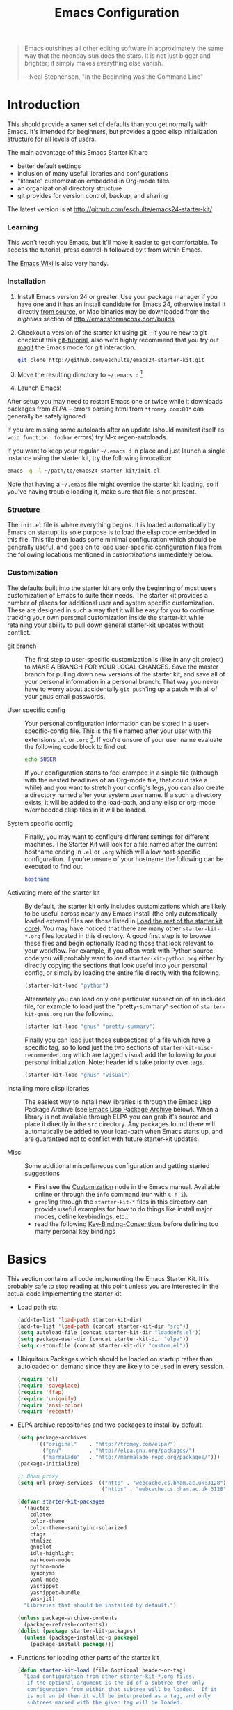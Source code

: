 #+title: Emacs Configuration
#+options: toc:nil num:nil ^:nil
#+startup: hidestars indent odd

#+begin_quote
Emacs outshines all other editing software in approximately the same
way that the noonday sun does the stars. It is not just bigger and
brighter; it simply makes everything else vanish.

-- Neal Stephenson, "In the Beginning was the Command Line"
#+end_quote

* Introduction
:PROPERTIES:
:CUSTOM_ID: introduction
:END:

This should provide a saner set of defaults than you get normally with
Emacs. It's intended for beginners, but provides a good elisp
initialization structure for all levels of users.

The main advantage of this Emacs Starter Kit are
- better default settings
- inclusion of many useful libraries and configurations
- "literate" customization embedded in Org-mode files
- an organizational directory structure
- git provides for version control, backup, and sharing

The latest version is at http://github.com/eschulte/emacs24-starter-kit/

*** Learning
:PROPERTIES:
:CUSTOM_ID: learning
:END:
This won't teach you Emacs, but it'll make it easier to get
comfortable. To access the tutorial, press control-h followed by t
from within Emacs.

The [[http://emacswiki.org][Emacs Wiki]] is also very handy.

*** Installation
:PROPERTIES:
:CUSTOM_ID: installation
:END:

1. Install Emacs version 24 or greater.  Use your package manager if
   you have one and it has an install candidate for Emacs 24,
   otherwise install it directly [[http://savannah.gnu.org/projects/emacs/][from source]], or Mac binaries may be
   downloaded from the /nightlies/ section of
   http://emacsformacosx.com/builds

2. Checkout a version of the starter kit using git -- if you're new to
   git checkout this [[http://www.kernel.org/pub/software/scm/git/docs/gittutorial.html][git-tutorial]], also we'd highly recommend that you
   try out [[http://zagadka.vm.bytemark.co.uk/magit/magit.html][magit]] the Emacs mode for git interaction.

   #+begin_src sh
     git clone http://github.com/eschulte/emacs24-starter-kit.git
   #+end_src

3. Move the resulting directory to =~/.emacs.d= [1]

4. Launch Emacs!

After setup you may need to restart Emacs one or twice while it
downloads packages from [[* Emacs Lisp Package Archive][ELPA]] -- errors parsing html from
=*tromey.com:80*= can generally be safely ignored.

If you are missing some autoloads after an update (should manifest
itself as =void function: foobar= errors) try M-x regen-autoloads.

If you want to keep your regular =~/.emacs.d= in place and just launch
a single instance using the starter kit, try the following invocation:

#+begin_src sh
  emacs -q -l ~/path/to/emacs24-starter-kit/init.el
#+end_src

Note that having a =~/.emacs= file might override the starter kit
loading, so if you've having trouble loading it, make sure that file
is not present.

*** Structure
:PROPERTIES:
:CUSTOM_ID: structure
:END:

The =init.el= file is where everything begins. It is loaded
automatically by Emacs on startup, its sole purpose is to load the
elisp code embedded in this file.  This file then loads some minimal
configuration which should be generally useful, and goes on to load
user-specific configuration files from the following locations
mentioned in [[customizations]] immediately below.

*** Customization
:PROPERTIES:
:CUSTOM_ID: customization
:tangle:   no
:END:

The defaults built into the starter kit are only the beginning of
most users customization of Emacs to suite their needs.  The starter
kit provides a number of places for additional user and system
specific customization.  These are designed in such a way that it will
be easy for you to continue tracking your own personal customization
inside the starter-kit while retaining your ability to pull down
general starter-kit updates without conflict.

- git branch :: The first step to user-specific customization is (like
                in any git project) to MAKE A BRANCH FOR YOUR LOCAL CHANGES.
                Save the master branch for pulling down new versions of the
                starter kit, and save all of your personal information in a
                personal branch.  That way you never have to worry about
                accidentally =git push='ing up a patch with all of your gnus
                email passwords.

- User specific config :: Your personal configuration information can
     be stored in a user-specific-config file.  This is the file named
     after your user with the extensions =.el= or =.org= [2].  If
     you're unsure of your user name evaluate the following code block
     to find out.
     #+begin_src sh
       echo $USER
     #+end_src

     If your configuration starts to feel cramped in a single file
     (although with the nested headlines of an Org-mode file, that
     could take a while) and you want to stretch your config's legs,
     you can also create a directory named after your system user
     name.  If a such a directory exists, it will be added to the
     load-path, and any elisp or org-mode w/embedded elisp files in it
     will be loaded.

- System specific config :: Finally, you may want to configure
     different settings for different machines.  The Starter Kit will
     look for a file named after the current hostname ending in =.el=
     or =.org= which will allow host-specific configuration.  If
     you're unsure of your hostname the following can be executed to
     find out.
     #+begin_src sh
       hostname
     #+end_src

- Activating more of the starter kit :: By default, the starter kit
     only includes customizations which are likely to be useful across
     nearly any Emacs install (the only automatically loaded external
     files are those listed in [[#load-the-starter-kit-core][Load the rest of the starter kit core]]).
     You may have noticed that there are many other
     =starter-kit-*.org= files located in this directory.  A good
     first step is to browse these files and begin optionally loading
     those that look relevant to your workflow.  For example, if you
     often work with Python source code you will probably want to load
     =starter-kit-python.org= either by directly copying the sections
     that look useful into your personal config, or simply by loading
     the entire file directly with the following.
     #+begin_src emacs-lisp
       (starter-kit-load "python")
     #+end_src

     Alternately you can load only one particular subsection of an
     included file, for example to load just the "pretty-summary"
     section of =starter-kit-gnus.org= run the following.
     #+begin_src emacs-lisp
       (starter-kit-load "gnus" "pretty-summary")
     #+end_src

     Finally you can load just those subsections of a file which have
     a specific tag, so to load just the two sections of
     =starter-kit-misc-recommended.org= which are tagged =visual= add
     the following to your personal initialization.  Note: header id's
     take priority over tags.
     #+begin_src emacs-lisp
       (starter-kit-load "gnus" "visual")
     #+end_src

- Installing more elisp libraries :: The easiest way to install new
     libraries is through the Emacs Lisp Package Archive (see [[#emacs-lisp-package-archive][Emacs
     Lisp Package Archive]] below).  When a library is not available
     through ELPA you can grab it's source and place it directly in
     the =src= directory.  Any packages found there will automatically
     be added to your load-path when Emacs starts up, and are
     guaranteed not to conflict with future starter-kit updates.

- Misc :: Some additional miscellaneous configuration and getting
          started suggestions
   - First see the [[http://www.gnu.org/software/emacs/manual/html_node/emacs/Customization.html#Customization][Customization]] node in the Emacs manual.  Available
     online or through the =info= command (run with =C-h i=).
   - =grep='ing through the =starter-kit-*= files in this directory
     can provide useful examples for how to do things like install
     major modes, define keybindings, etc..
   - read the following [[http://www.gnu.org/software/emacs/elisp/html_node/Key-Binding-Conventions.html][Key-Binding-Conventions]] before defining too
     many personal key bindings

* Basics
:PROPERTIES:
:CUSTOM_ID: implementation
:END:

This section contains all code implementing the Emacs Starter Kit.  It
is probably safe to stop reading at this point unless you are
interested in the actual code implementing the starter kit.

- Load path etc.

  #+srcname: starter-kit-load-paths
  #+begin_src emacs-lisp
    (add-to-list 'load-path starter-kit-dir)
    (add-to-list 'load-path (concat starter-kit-dir "src"))
    (setq autoload-file (concat starter-kit-dir "loaddefs.el"))
    (setq package-user-dir (concat starter-kit-dir "elpa"))
    (setq custom-file (concat starter-kit-dir "custom.el"))
  #+end_src

- Ubiquitous Packages which should be loaded on startup rather than
  autoloaded on demand since they are likely to be used in every
  session.

  #+srcname: starter-kit-load-on-startup
  #+begin_src emacs-lisp
    (require 'cl)
    (require 'saveplace)
    (require 'ffap)
    (require 'uniquify)
    (require 'ansi-color)
    (require 'recentf)
  #+end_src

- ELPA archive repositories and two packages to install by default.

  #+begin_src emacs-lisp
    (setq package-archives
          '(("original"    . "http://tromey.com/elpa/")
            ("gnu"         . "http://elpa.gnu.org/packages/")
            ("marmalade"   . "http://marmalade-repo.org/packages/")))
    (package-initialize)

    ;; Bham proxy
    (setq url-proxy-services '(("http" . "webcache.cs.bham.ac.uk:3128")
                               ("https" . "webcache.cs.bham.ac.uk:3128")))

    (defvar starter-kit-packages
      '(auctex
        cdlatex
        color-theme
        color-theme-sanityinc-solarized
        ctags
        htmlize
        gnuplot
        idle-highlight
        markdown-mode
        python-mode
        synonyms
        yaml-mode
        yasnippet
        yasnippet-bundle
        yas-jit)
      "Libraries that should be installed by default.")

    (unless package-archive-contents
      (package-refresh-contents))
    (dolist (package starter-kit-packages)
      (unless (package-installed-p package)
        (package-install package)))
  #+end_src

- Functions for loading other parts of the starter kit

  #+srcname: starter-kit-load
  #+begin_src emacs-lisp
    (defun starter-kit-load (file &optional header-or-tag)
      "Load configuration from other starter-kit-*.org files.
       If the optional argument is the id of a subtree then only
       configuration from within that subtree will be loaded.  If it
       is not an id then it will be interpreted as a tag, and only
       subtrees marked with the given tag will be loaded.

       For example, to load all of starter-kit-lisp.org simply
       add (starter-kit-load \"lisp\") to your configuration.

       To load only the 'window-system' config from
       starter-kit-misc-recommended.org add
       (starter-kit-load \"misc-recommended\" \"window-system\") to
       your configuration."
      (let ((file (expand-file-name (if (string-match "starter-kit-.+\.org" file)
                                        file
                                      (format "starter-kit-%s.org" file))
                                    starter-kit-dir)))
        (org-babel-load-file
         (if header-or-tag
             (let* ((base (file-name-nondirectory file))
                    (dir  (file-name-directory file))
                    (partial-file (expand-file-name
                                   (concat "." (file-name-sans-extension base)
                                           ".part." header-or-tag ".org")
                                   dir)))
               (unless (file-exists-p partial-file)
                 (with-temp-file partial-file
                   (insert
                    (with-temp-buffer
                      (insert-file-contents file)
                      (save-excursion
                        (condition-case nil ;; collect as a header
                            (progn
                              (org-link-search (concat"#"header-or-tag))
                              (org-narrow-to-subtree)
                              (buffer-string))
                          (error ;; collect all entries with as tags
                           (let (body)
                             (org-map-entries
                              (lambda ()
                                (save-restriction
                                  (org-narrow-to-subtree)
                                  (setq body (concat body "\n" (buffer-string)))))
                              header-or-tag)
                             body))))))))
               partial-file)
           file))))
  #+end_src

- Work around a bug on OS X where system-name is FQDN.
  #+srcname: starter-kit-osX-workaround
  #+begin_src emacs-lisp
    (if (eq system-type 'darwin)
        (setq system-name (car (split-string system-name "\\."))))
  #+end_src

* The starter-kit-coding-hook:

A single hook holding those functions which should be run in *every*
code buffer.

We have a number of turn-on-* functions since it's advised that lambda
functions not go in hooks. Repeatedly evaling an add-to-list with a
hook value will repeatedly add it since there's no way to ensure that
a lambda doesn't already exist in the list.

#+srcname: starter-kit-hook-functions
#+begin_src emacs-lisp
(defun starter-kit-local-column-number-mode ()
  (make-local-variable 'column-number-mode)
  (column-number-mode t))

(defun starter-kit-local-comment-auto-fill ()
  (set (make-local-variable 'comment-auto-fill-only-comments) t)
  (auto-fill-mode t))

(defun starter-kit-turn-on-save-place-mode ()
  (setq save-place t))

(defun starter-kit-turn-on-whitespace ()
  (whitespace-mode t))
#+end_src

#+srcname: starter-kit-add-local-column-number-mode
#+begin_src emacs-lisp
(add-hook 'starter-kit-coding-hook 'starter-kit-local-column-number-mode)
#+end_src

#+srcname: start-kit-add-local-comment-auto-fill
#+begin_src emacs-lisp
(add-hook 'starter-kit-coding-hook 'starter-kit-local-comment-auto-fill)
#+end_src

#+srcname: starter-kit-add-pretty-lambdas
#+begin_src emacs-lisp
  (when (window-system)
    (add-hook 'starter-kit-coding-hook 'starter-kit-pretty-lambdas))
#+end_src

#+srcname: starter-kit-run-starter-kit-coding-hook
#+begin_src emacs-lisp
(defun run-starter-kit-coding-hook ()
  "Enable things that are convenient across all coding buffers."
  (run-hooks 'starter-kit-coding-hook))
#+end_src

* Key Bindings

Key Bindings.

** You know, like Readline.

#+begin_src emacs-lisp
  (global-set-key (kbd "C-M-h") 'backward-kill-word)
#+end_src

** Align your code in a pretty way.

#+begin_src emacs-lisp
  (global-set-key (kbd "C-x \\") 'align-regexp)
#+end_src

** Completion that uses many different methods to find options.

#+begin_src emacs-lisp
  (global-set-key (kbd "M-/") 'hippie-expand)
#+end_src

** Turn on the menu bar for exploring new modes

#+begin_src emacs-lisp
  (global-set-key [f1] 'menu-bar-mode)
#+end_src

** Font size

#+begin_src emacs-lisp
  (define-key global-map (kbd "C-+") 'text-scale-increase)
  (define-key global-map (kbd "C--") 'text-scale-decrease)
#+end_src

** Use regex searches by default.

#+begin_src emacs-lisp
(global-set-key (kbd "C-s") 'isearch-forward-regexp)
(global-set-key (kbd "\C-r") 'isearch-backward-regexp)
(global-set-key (kbd "C-M-s") 'isearch-forward)
(global-set-key (kbd "C-M-r") 'isearch-backward)
#+end_src

** File finding

#+begin_src emacs-lisp
  (global-set-key (kbd "C-x M-f") 'ido-find-file-other-window)
  (global-set-key (kbd "C-x C-p") 'find-file-at-point)
  (global-set-key (kbd "C-c y")   'bury-buffer)
  (global-set-key (kbd "C-c r")   'revert-buffer)
  (global-set-key (kbd "M-`")     'file-cache-minibuffer-complete)
  (global-set-key (kbd "C-x C-b") 'ibuffer)
#+end_src

** Window switching. (C-x o goes to the next window)

#+begin_src emacs-lisp
(windmove-default-keybindings) ;; Shift+direction
(global-set-key (kbd "C-x O") (lambda () (interactive) (other-window -1))) ;; back one
(global-set-key (kbd "C-x C-o") (lambda () (interactive) (other-window 2))) ;; forward two
#+end_src

** Indentation help

#+begin_src emacs-lisp
  (global-set-key (kbd "C-x ^") 'join-line)
#+end_src

** If you want to be able to M-x without meta

#+begin_src emacs-lisp
  (global-set-key (kbd "C-x C-m") 'execute-extended-command)
#+end_src

** Help should search more than just commands

#+begin_src emacs-lisp
  (global-set-key (kbd "C-h a") 'apropos)
#+end_src

** Activate occur easily inside isearch

#+begin_src emacs-lisp
  (define-key isearch-mode-map (kbd "C-o")
    (lambda () (interactive)
      (let ((case-fold-search isearch-case-fold-search))
        (occur (if isearch-regexp
                   isearch-string
                 (regexp-quote isearch-string))))))
#+end_src

** Org-mode

Two global binding for Org-mode (see [[file:starter-kit-org.org][starter-kit-org]])

The [[http://orgmode.org/manual/Agenda-Views.html#Agenda-Views][Org-mode agenda]] is good to have close at hand
#+begin_src emacs-lisp
  (define-key global-map "\C-ca" 'org-agenda)
#+end_src

Org-mode supports [[http://orgmode.org/manual/Hyperlinks.html#Hyperlinks][links]], this command allows you to store links
globally for later insertion into an Org-mode buffer.  See
[[http://orgmode.org/manual/Handling-links.html#Handling-links][Handling-links]] in the Org-mode manual.
#+begin_src emacs-lisp
  (define-key global-map "\C-cl" 'org-store-link)
#+end_src

** Rgrep

Rgrep is infinitely useful in multi-file projects.

(see [[elisp:(describe-function 'rgrep)]])

#+begin_src emacs-lisp
  (define-key global-map "\C-x\C-r" 'rgrep)
#+end_src
* Miscellaneous

Things that don't fit anywhere else.

** Color Themes
Emacs24 has build in support for saving and loading themes.

A Theme builder is available at http://elpa.gnu.org/themes/ along with
a list of pre-built themes at http://elpa.gnu.org/themes/view.html and
themes are available through ELPA.

Downloaded themes may be saved to the =themes/= directory in the base
of the starter kit which ignored by git.  Once downloaded and
evaluated a theme is activated using the =load-theme= function.

#+begin_src emacs-lisp
  (color-theme-sanityinc-solarized-dark)
#+end_src

** Window systems

#+srcname: starter-kit-window-view-stuff
#+begin_src emacs-lisp
(when window-system
  (setq frame-title-format '(buffer-file-name "%f" ("%b")))
  (blink-cursor-mode -1))

(mouse-wheel-mode t)
(set-terminal-coding-system 'utf-8)
(set-keyboard-coding-system 'utf-8)
(prefer-coding-system 'utf-8)

(setq visible-bell t
      echo-keystrokes 0.1
      font-lock-maximum-decoration t
      inhibit-startup-message t
      transient-mark-mode t
      color-theme-is-global t
      delete-by-moving-to-trash t
      shift-select-mode nil
      truncate-partial-width-windows nil
      uniquify-buffer-name-style 'forward
      whitespace-style '(trailing lines space-before-tab
                                  indentation space-after-tab)
      whitespace-line-column 100
      ediff-window-setup-function 'ediff-setup-windows-plain
      oddmuse-directory (concat starter-kit-dir "oddmuse")
      xterm-mouse-mode t
      save-place-file (concat starter-kit-dir "places"))
#+end_src

** Transparently open compressed files
#+begin_src emacs-lisp
(auto-compression-mode t)
#+end_src

** Save a list of recent files visited.
#+begin_emacs-lisp
(recentf-mode 1)
#+end_emacs-lisp

** Highlight matching parentheses when the point is on them.
#+srcname: starter-kit-match-parens
#+begin_src emacs-lisp
(show-paren-mode 1)
#+end_src

** ido mode
ido-mode is like magic pixie dust!
#+srcname: starter-kit-loves-ido-mode
#+begin_src emacs-lisp
(when (> emacs-major-version 21)
  (ido-mode t)
  (setq ido-enable-prefix nil
        ido-enable-flex-matching t
        ido-create-new-buffer 'always
        ido-use-filename-at-point t
        ido-max-prospects 10))
#+end_src

** Other, spell checking, tabs, imenu and a coding hook
#+begin_src emacs-lisp
  (set-default 'indent-tabs-mode nil)
  (set-default 'indicate-empty-lines t)
  (set-default 'imenu-auto-rescan t)

  (add-hook 'text-mode-hook 'turn-on-auto-fill)
  (add-hook 'text-mode-hook 'turn-on-flyspell)

  (defvar starter-kit-coding-hook nil
    "Hook that gets run on activation of any programming mode.")

  (defalias 'yes-or-no-p 'y-or-n-p)
  ;; Seed the random-number generator
  (random t)
#+end_src

*** functions for prettier source code
#+begin_src emacs-lisp
(defun starter-kit-pretty-lambdas ()
  (font-lock-add-keywords
   nil `(("(\\(lambda\\>\\)"
          (0 (progn (compose-region (match-beginning 1) (match-end 1)
                                    ,(make-char 'greek-iso8859-7 107))
                    nil))))))
#+end_src

*** possible issues/resolutions with flyspell
Most of the solution came from [[http://www.emacswiki.org/emacs/FlySpell][EmacsWiki-FlySpell]].  Here is one
possible fix.

**** Emacs set path to aspell
it's possible aspell isn't in your path
#+begin_src emacs-lisp :tangle no
   (setq exec-path (append exec-path '("/opt/local/bin")))
#+end_src

**** Emacs specify spelling program
- This didn't work at first, possibly because cocoAspell was
  building its dictionary.  Now it seems to work fine.
#+begin_src emacs-lisp :tangle no
  (setq ispell-program-name "aspell"
        ispell-dictionary "english"
        ispell-dictionary-alist
        (let ((default '("[A-Za-z]" "[^A-Za-z]" "[']" nil
                         ("-B" "-d" "english" "--dict-dir"
                          "/Library/Application Support/cocoAspell/aspell6-en-6.0-0")
                         nil iso-8859-1)))
          `((nil ,@default)
            ("english" ,@default))))
#+end_src

** Hippie expand: at times perhaps too hip
#+begin_src emacs-lisp
(delete 'try-expand-line hippie-expand-try-functions-list)
(delete 'try-expand-list hippie-expand-try-functions-list)
#+end_src

** Don't clutter up directories with files~
Rather than saving backup files scattered all over the file system,
let them live in the =backups/= directory inside of the starter kit.
#+begin_src emacs-lisp
(setq backup-directory-alist `(("." . ,(expand-file-name
                                        (concat starter-kit-dir "backups")))))
#+end_src

** Default to unified diffs
#+begin_src emacs-lisp
(setq diff-switches "-u")
#+end_src

** Cosmetics

#+begin_src emacs-lisp
(eval-after-load 'diff-mode
  '(progn
     (set-face-foreground 'diff-added "green4")
     (set-face-foreground 'diff-removed "red3")))

(eval-after-load 'magit
  '(progn
     (set-face-foreground 'magit-diff-add "green3")
     (set-face-foreground 'magit-diff-del "red3")))
#+end_src
** Window systems -- remove visual cruft                             :visual:
:PROPERTIES:
:CUSTOM_ID: window-system
:END:

#+srcname: starter-kit-window-view-stuff-recommended
#+begin_src emacs-lisp
  (setq cua-mode -1)
  (when window-system
    (tooltip-mode -1)
    (tool-bar-mode -1))
#+end_src

** No Menu Bar                                                       :visual:

You really don't need this; trust me.
#+srcname: starter-kit-no-menu
#+begin_src emacs-lisp
(menu-bar-mode -1)
#+end_src

** Nxhtml -- utilities for we development
[[http://ourcomments.org/Emacs/nXhtml/doc/nxhtml.html][
Nxhtml]] is a large package of utilities for web development and for
embedding multiple major modes in a single buffer.

Nxhtml is not installed in this version of the starter-kit by default,
for information on installing nxhtml see [[http://www.emacswiki.org/emacs/NxhtmlMode][EmacsWiki-Nxhtml]].

*** Set browser

Set this to whatever browser you use e.g...
: ;; (setq browse-url-browser-function 'browse-url-firefox)
: ;; (setq browse-url-browser-function 'browse-default-macosx-browser)
: ;; (setq browse-url-browser-function 'browse-default-windows-browser)
: ;; (setq browse-url-browser-function 'browse-default-kde)
: ;; (setq browse-url-browser-function 'browse-default-epiphany)
: ;; (setq browse-url-browser-function 'browse-default-w3m)
: ;; (setq browse-url-browser-function 'browse-url-generic
: ;;       browse-url-generic-program "~/src/conkeror/conkeror")

** Associate modes with file extensions

#+begin_src emacs-lisp
  (add-to-list 'auto-mode-alist '("COMMIT_EDITMSG$" . diff-mode))
  (add-to-list 'auto-mode-alist '("\\.css$" . css-mode))
  (require 'yaml-mode)
  (add-to-list 'auto-mode-alist '("\\.ya?ml$" . yaml-mode))
  (add-to-list 'auto-mode-alist '("\\.rb$" . ruby-mode))
  (add-to-list 'auto-mode-alist '("Rakefile$" . ruby-mode))
  (add-to-list 'auto-mode-alist '("\\.js\\(on\\)?$" . js2-mode))
  (add-to-list 'auto-mode-alist '("\\.xml$" . nxml-mode))
#+end_src

** IBuffer stuff

Organize the buffers into groups.
#+begin_src emacs-lisp
  (setq ibuffer-saved-filter-groups
        (quote (("default"
                 ("erc"   (mode . erc-mode))
                 ("org"   (mode . org-mode))
                 ("latex" (or
                           (mode . latex-mode)
                           (mode . bibtex-mode)))
                 ("emacs" (or
                           (name . "^\\*scratch\\*$")
                           (name . "^\\*Messages\\*$")))
                 ("dired" (mode . dired-mode))
                  ("gnus" (or
                           (mode . message-mode)
                           (mode . bbdb-mode)
                           (mode . mail-mode)
                           (mode . gnus-group-mode)
                           (mode . gnus-summary-mode)
                           (mode . gnus-article-mode)
                           (name . "^\\.bbdb$")
                           (name . "^\\.newsrc-dribble")))
                 ))))

  (add-hook 'ibuffer-mode-hook
            (lambda ()
              (ibuffer-switch-to-saved-filter-groups "default")))
#+end_src

Use a human readable size column
#+begin_src emacs-lisp
  ;; Use human readable Size column instead of original one
  ;; (define-ibuffer-column size-h
  ;;   (:name "Size" :inline t)
  ;;   (cond
  ;;    ((> (buffer-size) 1000) (format "%7.3fk" (/ (buffer-size) 1000.0)))
  ;;    ((> (buffer-size) 1000000) (format "%7.3fM" (/ (buffer-size) 1000000.0)))
  ;;    (t (format "%8d" (buffer-size)))))

  ;; ;; Modify the default ibuffer-formats
  ;;   (setq ibuffer-formats
  ;;         '((mark modified read-only " "
  ;;                 (name 18 18 :left :elide)
  ;;                 " "
  ;;                 (size-h 9 -1 :right)
  ;;                 " "
  ;;                 (mode 16 16 :left :elide)
  ;;                 " "
  ;;                 filename-and-process)))
#+end_src
* Registers

Registers allow you to jump to a file or other location quickly. Use
=C-x r j= followed by the letter of the register (i for =init.el=, s
for this file) to jump to it.

You should add registers here for the files you edit most often.

#+srcname: starter-kit-registers
#+begin_src emacs-lisp :results silent
  (dolist
      (r `((?i (file . ,(concat starter-kit-dir "init.el")))
           (?e (file . ,(concat starter-kit-dir "emacs.org")))
           (?u (file . "~/Documents/postgrad/universities.org"))
           (?q (file . "~/Documents/org/quotes.org"))
           (?b (file . "~/Documents/org/buy.org"))
           (?t (file . "~/org/todo.org"))))
    (set-register (car r) (cadr r)))

  ;; (?I (file . ,(let* ((user (getenv "USER"))
  ;;      (org (expand-file-name (concat user ".org") starter-kit-dir))
  ;;      (el  (expand-file-name (concat user ".el") starter-kit-dir))
  ;;      (dir (expand-file-name user starter-kit-dir)))
  ;; (cond
  ;;  ((file-exists-p org) org)
  ;;  ((file-exists-p el)  el)
  ;;  (t dir)))))

#+end_src

* Org Mode

Configuration for the eminently useful [[http://orgmode.org/][Org Mode]].

Org-mode is for keeping notes, maintaining ToDo lists, doing project
planning, and authoring with a fast and effective plain-text system.
Org Mode can be used as a very simple folding outliner or as a complex
GTD system or tool for reproducible research and literate programming.

For more information on org-mode check out [[http://orgmode.org/worg/][worg]], a large Org-mode wiki
which is also *implemented using* Org-mode and [[http://git-scm.com/][git]].

** Org-Mode Hook -- Keybindings
:PROPERTIES:
:CUSTOM_ID: keybindings
:END:

#+begin_src emacs-lisp
  (add-hook 'org-mode-hook
            (lambda ()
              (local-set-key "\M-\C-n" 'outline-next-visible-heading)
              (local-set-key "\M-\C-p" 'outline-previous-visible-heading)
              (local-set-key "\M-\C-u" 'outline-up-heading)
              ;; table
              (local-set-key "\M-\C-w" 'org-table-copy-region)
              (local-set-key "\M-\C-y" 'org-table-paste-rectangle)
              (local-set-key "\M-\C-l" 'org-table-sort-lines)
              ;; display images
              (local-set-key "\M-I" 'org-toggle-iimage-in-org)))
#+end_src

** Speed keys
:PROPERTIES:
:CUSTOM_ID: speed-keys
:END:

Speed commands enable single-letter commands in Org-mode files when
the point is at the beginning of a headline, or at the beginning of a
code block.

See the `=org-speed-commands-default=' variable for a list of the keys
and commands enabled at the beginning of headlines.  All code blocks
are available at the beginning of a code block, the following key
sequence =C-c C-v h= (bound to `=org-babel-describe-bindings=') will
display a list of the code blocks commands and their related keys.

#+begin_src emacs-lisp
  (setq org-use-speed-commands t)
#+end_src

** Code blocks
:PROPERTIES:
:CUSTOM_ID: babel
:END:

This activates a number of widely used languages, you are encouraged
to activate more languages using the customize interface for the
`=org-babel-load-languages=' variable, or with an elisp form like the
one below.  The customize interface of `=org-babel-load-languages='
contains an up to date list of the currently supported languages.

#+begin_src emacs-lisp :tangle yes
  (org-babel-do-load-languages
   'org-babel-load-languages
   '((emacs-lisp . t)
     (sh . t)
     (latex . t)
     (ditaa . t)))
#+end_src

You are encouraged to add the following to your personal configuration
although it is not added by default as a security precaution.

#+begin_src emacs-lisp :tangle no
  (setq org-confirm-babel-evaluate nil)
#+end_src

** Code block fontification
:PROPERTIES:
:CUSTOM_ID: code-block-fontification
:END:

The following displays the contents of code blocks in Org-mode files
using the major-mode of the code.  It also changes the behavior of
=TAB= to as if it were used in the appropriate major mode.  This means
that reading and editing code form inside of your Org-mode files is
much more like reading and editing of code using its major mode.

#+begin_src emacs-lisp
  (setq org-src-fontify-natively t)
  (setq org-src-tab-acts-natively t)
#+end_src

** The Library of Babel
:PROPERTIES:
:CUSTOM_ID: library-of-babel
:END:

The library of babel contains makes many useful functions available
for use by code blocks in *any* emacs file.  See the actual
=library-of-babel.org= (located in the Org-mode =contrib/babel=
directory) file for information on the functions, and see
[[http://orgmode.org/worg/org-contrib/babel/intro.php#library-of-babel][worg:library-of-babel]] for more usage information.

Code blocks can be loaded into the library of babel from any Org-mode
file using the `org-babel-lob-ingest' function.

This file is used to publish the starter kit documentation to =.html=
in the =doc/= directory.

This code defines the =starter-kit-project= which is used to publish
the documentation for the Starter Kit to html.

#+begin_src emacs-lisp :results silent
  ;; (unless (boundp 'org-publish-project-alist)
  ;;   (setq org-publish-project-alist nil))

  ;; (let* ((this-dir (file-name-directory (or load-file-name buffer-file-name)))
  ;;        (org-export-htmlize-output-type 'css)
  ;;        (load-path (cons (expand-file-name "elpa" this-dir) load-path))
  ;;        (package-archives '(("original"    . "http://tromey.com/elpa/"))))
  ;;   ;; load up htmlize
  ;;   (package-initialize)
  ;;   (let ((package 'htmlize))
  ;;     (unless (or (member package package-activated-list)
  ;;                 (functionp package))
  ;;       (package-install package)))
  ;;   (require 'htmlize)
  ;;   (org-export-htmlize-generate-css)
  ;;   ;; define the org-publish-project for the starter kit
  ;;   (add-to-list
  ;;    'org-publish-project-alist
  ;;    `("starter-kit-documentation"
  ;;      :base-directory ,this-dir
  ;;      :base-extension "org"
  ;;      ;; :style "<link rel=\"stylesheet\" href=\"emacs.css\" type=\"text/css\"/>
  ;;      ;;         <style type=\"text/css\">
  ;;      ;;           pre{background:#232323; color:#E6E1DC; padding:1em 1em 0 1em;}
  ;;      ;;           code{font-size:10pt; color:#353535;}
  ;;      ;;          .outline-text-2{margin-left: 1em;}
  ;;      ;;          .outline-text-3{margin-left: 2em;}
  ;;      ;;          .outline-text-3{margin-left: 3em;}
  ;;      ;;        </style>"
  ;;      :publishing-directory ,(expand-file-name "doc" this-dir)
  ;;      :index-filename "starter-kit.org"
  ;;      :html-postamble nil))
  ;;   ;; publish the starter kit
  ;;   (org-publish-project "starter-kit-documentation" 'force)
  ;;   ;; copy starter-kit.html to index.html
  ;;   (copy-file (expand-file-name "starter-kit.html" (expand-file-name "doc" this-dir))
  ;;              (expand-file-name "index.html" (expand-file-name "doc" this-dir))))

#+end_src

** Published Projects
*** Personal Site
#+begin_src emacs-lisp
  (setq org-publish-project-alist
        '(("org-via"
           ;; Path to your org files.
           :base-directory "~/Sites/jeremiahvia.com/_org/"
           :base-extension "org"
           :exclude "md\\|markdown"

           ;; Path to your Jekyll project.
           :publishing-directory "~/Sites/jeremiahvia.com/jekyll/"
           :recursive t
           :publishing-function org-publish-org-to-html
           :headline-levels 4
           :html-extension "html"
           :body-only t ;; Only export section between <body> </body>
           )

          ("org-static-via"
           :base-directory "~/Sites/jeremiahvia.com/_org/"
           :base-extension "css\\|js\\|png\\|jpg\\|gif\\|pdf\\|mp3\\|ogg\\|swf\\|php\\|ico"
           :publishing-directory "~/Sites/jeremiahvia.com/jekyll/"
           :recursive t
           :publishing-function org-publish-attachment
           )

          ;; Publish everything
          ("via" :components ("org-via" "org-static-via"))))
#+end_src
** Research

#+BEGIN_SRC emacs-lisp
  (require 'org-latex)
  (setq org-export-latex-listings t)
  (add-to-list 'org-export-latex-packages-alist '("" "listings"))
  (add-to-list 'org-export-latex-packages-alist '("" "color"))

  (setq-default TeX-master t)
  (setq reftex-default-bibliography
        (quote
         ("~/Workspace/fyp/docs/dissertation/references.bib")))
#+END_SRC

** Agenda

#+begin_src emacs-lisp
    (setq org-agenda-files (quote ("~/org"
                                   "~/org/tufts"
                                   "~/bham/3/revision.org")))
    ;; Disable C-c [ and C-c ] in org-mode
    (add-hook 'org-mode-hook
              (lambda ()
                ;; Undefine C-c [ and C-c ] since this breaks my
                ;; org-agenda files when directories are include It
                ;; expands the files in the directories individually
                (org-defkey org-mode-map "\C-c["    'undefined)
                (org-defkey org-mode-map "\C-c]"    'undefined))
              'append)
#+end_src

* Yasnippet
- [[http://code.google.com/p/yasnippet/][yasnippet]] is yet another snippet expansion system for Emacs.  It is
  inspired by TextMate's templating syntax.
  - watch the [[http://www.youtube.com/watch?v=vOj7btx3ATg][video on YouTube]]
  - see the [[http://yasnippet.googlecode.com/svn/trunk/doc/index.html][intro and tutorial]]

  load the yasnippet bundle
  #+begin_src emacs-lisp
    ;; (add-to-list 'load-path
    ;;              (expand-file-name  "yasnippet"
    ;;                                 (expand-file-name "src"
    ;;                                                   starter-kit-dir)))
    ;; (require 'yasnippet)
    ;; (yas/initialize)
  #+end_src

  load the snippets defined in the =./snippets/= directory
  #+begin_src emacs-lisp
    (yas/load-directory (expand-file-name "snippets" starter-kit-dir))
  #+end_src

  The latest version of yasnippets doesn't play well with Org-mode, the
  following function allows these two to play nicely together.
  #+begin_src emacs-lisp
    (defun yas/org-very-safe-expand ()
      (let ((yas/fallback-behavior 'return-nil)) (yas/expand)))

    (defun yas/org-setup ()
      ;; yasnippet (using the new org-cycle hooks)
      (make-variable-buffer-local 'yas/trigger-key)
      (setq yas/trigger-key [tab])
      (add-to-list 'org-tab-first-hook 'yas/org-very-safe-expand)
      (define-key yas/keymap [tab] 'yas/next-field))

    (add-hook 'org-mode-hook #'yas/org-setup)
  #+end_src

* Languages
*** Lisp
Support for editing list dialects including [[* Emacs Lisp][Emacs Lisp]], [[* Scheme][Scheme]],
[[* Common Lisp][Common Lisp]], and [[* Clojure][Clojure]].

***** Define keys
:PROPERTIES:
:CUSTOM_ID: keys
:END:
#+srcname: starter-kit-define-lisp-keys
#+begin_src emacs-lisp
  (define-key read-expression-map (kbd "TAB") 'lisp-complete-symbol)
  ;; (define-key lisp-mode-shared-map (kbd "C-c l") "lambda")
  (define-key lisp-mode-shared-map (kbd "RET") 'reindent-then-newline-and-indent)
  (define-key lisp-mode-shared-map (kbd "C-\\") 'lisp-complete-symbol)
  ;; (define-key lisp-mode-shared-map (kbd "C-c v") 'eval-buffer)
#+end_src

***** Paredit
:PROPERTIES:
:CUSTOM_ID: paredit
:END:
[[http://www.emacswiki.org/emacs/ParEdit][Paredit]] might seem weird at first, but it really makes writing lisp a
much more comfortable experience.  This is especially useful in
combination with the sexp movement functions (=C-M-f= forward, =C-M-b=
back, =C-M-u= up, =C-M-d= down)

#+begin_src emacs-lisp
(defun turn-on-paredit ()
  (paredit-mode +1))
#+end_src

: ;; (eval-after-load 'paredit
: ;;      ;; Not sure why paredit behaves this way with comments; it's annoying
: ;;   '(define-key paredit-mode-map (kbd ";")   'self-insert-command))

***** Non-obtrusive parenthesis faces
:PROPERTIES:
:CUSTOM_ID: parenthesis-faces
:END:
#+begin_src emacs-lisp
(defface starter-kit-paren-face
   '((((class color) (background dark))
      (:foreground "grey50"))
     (((class color) (background light))
      (:foreground "grey55")))
   "Face used to dim parentheses."
   :group 'starter-kit-faces)
#+end_src

***** Emacs Lisp
:PROPERTIES:
:CUSTOM_ID: emacs-lisp
:END:

#+begin_src emacs-lisp
(add-hook 'emacs-lisp-mode-hook 'turn-on-eldoc-mode)
(add-hook 'emacs-lisp-mode-hook 'run-starter-kit-coding-hook)
(add-hook 'emacs-lisp-mode-hook 'starter-kit-remove-elc-on-save)
;; (add-hook 'emacs-lisp-mode-hook 'idle-highlight)
(add-hook 'emacs-lisp-mode-hook 'turn-on-paredit)
(define-key emacs-lisp-mode-map (kbd "C-c v") 'eval-buffer)

(defun starter-kit-remove-elc-on-save ()
  "If you're saving an elisp file, likely the .elc is no longer valid."
  (make-local-variable 'after-save-hook)
  (add-hook 'after-save-hook
            (lambda ()
              (if (file-exists-p (concat buffer-file-name "c"))
                  (delete-file (concat buffer-file-name "c"))))))

(font-lock-add-keywords 'emacs-lisp-mode
                        '(("(\\|)" . 'starter-kit-paren-face)))
#+end_src

***** Clojure
:PROPERTIES:
:CUSTOM_ID: clojure
:END:

#+begin_src emacs-lisp
  ;; (require 'clojure-mode)

  ;; (add-hook 'clojure-mode-hook 'run-starter-kit-coding-hook)

  ;; (font-lock-add-keywords 'clojure-mode
  ;;                         '(("(\\|)" . 'starter-kit-paren-face)))

  ;; (define-key clojure-mode-map (kbd "C-c v") 'slime-eval-buffer)
  ;; (define-key clojure-mode-map (kbd "C-c C-v") 'slime-eval-buffer)

  ;; (defface starter-kit-clojure-trace-face
  ;;    '((((class color) (background dark))
  ;;       (:foreground "grey50"))
  ;;      (((class color) (background light))
  ;;       (:foreground "grey55")))
  ;;    "Face used to dim parentheses."
  ;;    :group 'starter-kit-faces)

  ;; (setq starter-kit-clojure-trace-face 'starter-kit-clojure-trace-face)

  ;; ;; This will make relevant lines stand out more in stack traces
  ;; (defun sldb-font-lock ()
  ;;   (font-lock-add-keywords nil
  ;;                           '(("[0-9]+: \\(clojure\.\\(core\\|lang\\).*\\)"
  ;;                              1 starter-kit-clojure-trace-face)
  ;;                             ("[0-9]+: \\(java.*\\)"
  ;;                              1 starter-kit-clojure-trace-face)
  ;;                             ("[0-9]+: \\(swank.*\\)"
  ;;                              1 starter-kit-clojure-trace-face)
  ;;                             ("\\[\\([A-Z]+\\)\\]"
  ;;                              1 font-lock-function-name-face))))

  ;; (add-hook 'sldb-mode-hook 'sldb-font-lock)

  ;; (defun slime-jump-to-trace (&optional on)
  ;;   "Jump to the file/line that the current stack trace line references.
  ;; Only works with files in your project root's src/, not in dependencies."
  ;;   (interactive)
  ;;   (save-excursion
  ;;     (beginning-of-line)
  ;;     (search-forward-regexp "[0-9]: \\([^$(]+\\).*?\\([0-9]*\\))")
  ;;     (let ((line (string-to-number (match-string 2)))
  ;;           (ns-path (split-string (match-string 1) "\\."))
  ;;           (project-root (locate-dominating-file default-directory "src/")))
  ;;       (find-file (format "%s/src/%s.clj" project-root
  ;;                          (mapconcat 'identity ns-path "/")))
  ;;       (goto-line line))))

  ;; (eval-after-load 'slime
  ;;   '(progn
  ;;      (defalias 'sldb-toggle-details 'slime-jump-to-trace)
  ;;      (defun sldb-prune-initial-frames (frames)
  ;;        "Show all stack trace lines by default."
  ;;        frames)))

  ;; (eval-after-load 'find-file-in-project
  ;;   '(add-to-list 'ffip-patterns "*.clj"))

  ;; ;; You might like this, but it's a bit disorienting at first:
  ;; (add-hook 'clojure-mode-hook 'turn-on-paredit)

  ;; (defun clojure-project (path)
  ;;   "Setup classpaths for a clojure project and starts a new SLIME session.

  ;; Kills existing SLIME session, if any."
  ;;   (interactive (list
  ;;                 (ido-read-directory-name
  ;;                  "Project root: "
  ;;                  (locate-dominating-file default-directory "pom.xml"))))
  ;;   (when (get-buffer "*inferior-lisp*")
  ;;     (kill-buffer "*inferior-lisp*"))
  ;;   (add-to-list 'swank-clojure-extra-vm-args
  ;;                (format "-Dclojure.compile.path=%s"
  ;;                        (expand-file-name "target/classes/" path)))
  ;;   (setq swank-clojure-binary nil
  ;;         swank-clojure-jar-path (expand-file-name "target/dependency/" path)
  ;;         swank-clojure-extra-classpaths
  ;;         (append (mapcar (lambda (d) (expand-file-name d path))
  ;;                         '("src/" "target/classes/" "test/"))
  ;;                 (let ((lib (expand-file-name "lib" path)))
  ;;                   (if (file-exists-p lib)
  ;;                       (directory-files lib t ".jar$"))))
  ;;         slime-lisp-implementations
  ;;         (cons `(clojure ,(swank-clojure-cmd) :init swank-clojure-init)
  ;;               (remove-if #'(lambda (x) (eq (car x) 'clojure))
  ;;                          slime-lisp-implementations)))
  ;;   (save-window-excursion
  ;;     (slime)))

#+end_src

#+results:
: clojure-project

pretty \lambda's in clojure
#+begin_src emacs-lisp
  ;; (eval-after-load 'clojure-mode
  ;;   '(font-lock-add-keywords
  ;;     'clojure-mode `(("(\\(fn\\>\\)"
  ;;                      (0 (progn (compose-region (match-beginning 1)
  ;;                                                (match-end 1) "ƒ")
  ;;                                nil))))))
#+end_src

***** Scheme
:PROPERTIES:
:CUSTOM_ID: scheme
:END:

#+begin_src emacs-lisp
(add-hook 'scheme-mode-hook 'run-starter-kit-coding-hook)
;; (add-hook 'scheme-mode-hook 'idle-highlight)
(font-lock-add-keywords 'scheme-mode
                        '(("(\\|)" . 'starter-kit-paren-face)))
#+end_src

***** Common Lisp
:PROPERTIES:
:CUSTOM_ID: common-lisp
:END:

#+begin_src emacs-lisp
(add-hook 'lisp-mode-hook 'run-starter-kit-coding-hook)
;; (add-hook 'lisp-mode-hook 'idle-highlight)
(add-hook 'lisp-mode-hook 'turn-on-paredit)
(font-lock-add-keywords 'lisp-mode
                        '(("(\\|)" . 'starter-kit-paren-face)))
#+end_src
*** Haskell
:PROPERTIES:
:results:  silent
:END:

Support for editing Haskell

pretty lambdas in Haskell code
#+begin_src emacs-lisp
  (defun pretty-lambdas-haskell ()
    (font-lock-add-keywords
     nil `((,(concat "(?\\(" (regexp-quote "\\") "\\)")
            (0 (progn (compose-region (match-beginning 1) (match-end 1)
                                      ,(make-char 'greek-iso8859-7 107))
                      nil))))))
#+end_src


Haskell mode hook
#+begin_src emacs-lisp
  (add-hook 'haskell-mode-hook 'run-starter-kit-coding-hook)
  (when (window-system)
    (add-hook 'haskell-mode-hook 'pretty-lambdas-haskell))
#+end_src

*** Javascript

Java-script Helpers

#+begin_src emacs-lisp
(font-lock-add-keywords
 'espresso-mode `(("\\(function *\\)("
                   (0 (progn (compose-region (match-beginning 1) (match-end 1)
                                             "ƒ")
                             nil)))))
#+end_src

#+begin_src emacs-lisp
(font-lock-add-keywords 'espresso-mode
                        '(("\\<\\(FIX\\|TODO\\|FIXME\\|HACK\\|REFACTOR\\):"
                           1 font-lock-warning-face t)))
#+end_src

#+begin_src emacs-lisp
(autoload 'espresso-mode "espresso" "Start espresso-mode" t)
(add-to-list 'auto-mode-alist '("\\.js$" . espresso-mode))
(add-to-list 'auto-mode-alist '("\\.json$" . espresso-mode))
(add-hook 'espresso-mode-hook 'moz-minor-mode)
(add-hook 'espresso-mode-hook 'turn-on-paredit)
(add-hook 'espresso-mode-hook 'run-starter-kit-coding-hook)
;; (add-hook 'espresso-mode-hook 'idle-highlight)
(setq espresso-indent-level 2)
#+end_src

#+begin_src emacs-lisp
(defun starter-kit-pp-json ()
  "Pretty-print the json object following point."
  (interactive)
  (require 'json)
  (let ((json-object (save-excursion (json-read))))
    (switch-to-buffer "*json*")
    (delete-region (point-min) (point-max))
    (insert (pp json-object))
    (goto-char (point-min))))
#+end_src

*** Python

Support for the Python programming language.

***** Use Python's python-mode.el instead of Emacs' python.el
:PROPERTIES:
:CUSTOM_ID: python
:END:
Replace the Python mode that comes with Emacs by the Python mode
supplied by the Python distribution itself.
#+begin_src emacs-lisp
(require 'python-mode)
(add-to-list 'auto-mode-alist '("\\.py\\'" . python-mode))
(add-to-list 'interpreter-mode-alist '("python" . python-mode))
#+end_src

***** Use IPython if =ipython= command is present
:PROPERTIES:
:CUSTOM_ID: ipython
:END:
If an =ipython= executable is on the path, then assume that IPython is
the preferred method python evaluation.
#+begin_src emacs-lisp
  ;;(when (executable-find "ipython")
  ;;  (require 'ipython)
  ;;  (setq org-babel-python-mode 'python-mode))
#+end_src

***** Use Cython mode
:PROPERTIES:
:CUSTOM_ID: cython
:END:
#+begin_src emacs-lisp
  ;; (require 'cython-mode)
  ;; (add-to-list 'auto-mode-alist '("\\.pyx\\'" . cython-mode))
  ;; (add-to-list 'auto-mode-alist '("\\.pxd\\'" . cython-mode))
  ;; (add-to-list 'auto-mode-alist '("\\.pxi\\'" . cython-mode))
#+end_src
* Eshell

[[http://www.emacswiki.org/emacs/CategoryEshell][Eshell]] is a great shell.

#+begin_src emacs-lisp
  (setq eshell-cmpl-cycle-completions nil
        eshell-save-history-on-exit t
        eshell-cmpl-dir-ignore "\\`\\(\\.\\.?\\|CVS\\|\\.svn\\|\\.git\\)/\\'")

  (eval-after-load 'esh-opt
    '(progn
       (require 'em-cmpl)
       (require 'em-prompt)
       (require 'em-term)
       ;; TODO: for some reason requiring this here breaks it, but
       ;; requiring it after an eshell session is started works fine.
       ;; (require 'eshell-vc)
       (setenv "PAGER" "cat")
       ; (set-face-attribute 'eshell-prompt nil :foreground "turquoise1")
       (add-hook 'eshell-mode-hook ;; for some reason this needs to be a hook
                 '(lambda () (define-key eshell-mode-map "\C-a" 'eshell-bol)))
       (add-to-list 'eshell-visual-commands "ssh")
       (add-to-list 'eshell-visual-commands "tail")
       (add-to-list 'eshell-command-completions-alist
                    '("gunzip" "gz\\'"))
       (add-to-list 'eshell-command-completions-alist
                    '("tar" "\\(\\.tar|\\.tgz\\|\\.tar\\.gz\\)\\'"))
       (add-to-list 'eshell-output-filter-functions 'eshell-handle-ansi-color)))
#+end_src

The =eshell= directory holds alias definitions and history
information.  It is much like a =.bashrc= file for those who are
familiar with bash.  This set the value of =eshell-directory-name= to
point to the =eshell= directory in this directory.  The =alias= file
is pre-populated with some generally applicable aliases.

#+begin_src emacs-lisp
  (setq eshell-directory-name
        (expand-file-name "./" (expand-file-name "eshell" starter-kit-dir)))
#+end_src

* Gnus

Configuration for the notoriously difficult to configure [[http://www.gnus.org/][Gnus]] email
client

** IMAP
:PROPERTIES:
:CUSTOM_ID: imap
:END:

Based on the instructions at [[http://www.emacswiki.org/emacs/GnusGmail#toc2][emacswiki:GnusGmail]].

to use this file:
1) /personal information/ in this file (specifically in the code
   blocks which will be tangled in the next step) globally replace
   "your-name" with your gmail username, and "your-password" with your
   gmail password.

2) /tangle this file/ Run the =org-babel-tangle= command to extract
   the code embedded in this file into a =starter-git-gnus-imap.el=
   file which can be added to your configuration, and a =~/.authinfo=
   file which will be used by gnus.

3) /load this configuration/ If you have a recent version of Org-mode
   (i.e. after 7.0) or are using the [[http://eschulte.github.com/emacs24-starter-kit/][literate Emacs Starter Kit]], then
   this file can be loaded directly using the =org-babel-load-file=
   function, or by placing it in your load path (if you're using the
   starter kit).

   Alternately ensure that the =gnus-gmail.el= file generated by the
   previous step is loaded by your configuration.

4) /fire up gnus/ This can be done with the command =M-x gnus=

5) /view your mail/ After gnus boots up you will see the "Group
   Buffer" (see [[http://www.gnu.org/software/emacs/manual/html_node/gnus/index.html#toc_Group-Buffer][Group-Buffer]]).  Each line is a mail "Group", hit
   =SPACE= or =ENTER= on a group to view it's contents.  You should
   see an "INBOX" group which contains the mail in your gmail account.
   If not, you can jump to the "INBOX" group by
     - pressing =j= for "jump"
     - tab completing the name "INBOX"
     - pressing =U= for "unkill" meaning this will now always be
       displayed in your Group buffer when you have new mail

6) /customize/ Gnus has unrivalled capacity for customization.  Once
   your comfortable with basic usage, take some time to browse through
   the very readable [[http://www.gnu.org/software/emacs/manual/html_node/gnus/index.html][Gnus Manual]] to learn untold tricks (see also
   [[file:starter-kit-gnus.org::#customization][Starter-kit-gnus:Customizations]]).

*** Saving mail locally

Where your mail will be saved locally default value will be =~/gmail=.
#+begin_src emacs-lisp
  (require 'gnus)
  (setq user-full-name "Jeremiah M. Via")
  (setq user-mail-address "jeremiah.via@gmail.com")

  (setq nnml-directory "~/.gmail")
  (setq message-directory "~/.gmail")
#+end_src

All Gmail groups will be ignored by the default value of
=gnus-ignored-newsgroups=, so let's change that default value.
#+begin_src emacs-lisp
  (setq gnus-ignored-newsgroups "^to\\.\\|^[0-9. ]+\\( \\|$\\)\\|^[\”]\”[#'()]")
#+end_src

Setup some default subscriptions
#+begin_src emacs-lisp
  (setq gnus-default-subscribed-newsgroups '("INBOX" "Comp/Robot/ROS" "Comp/Robot/robotics-worldwide" "Bham/RobotClub"))
#+end_src

*** Getting mail

Set Gmail as the primary source for incoming mail (Gnus can aggregate
many email and/or newsgroup sources).
#+begin_src emacs-lisp
    (setq gnus-select-method
          '(nnimap "gmail"
                   (nnimap-address "imap.gmail.com")
                   (nnimap-server-port 993)
                   (nnimap-stream ssl)))
  (setq gnus-asynchronous t)
  ;;  (setq gnus-secondary-select-methods
  ;;        '((nnimap "socs"
  ;;                  (nnimap-address "mailhost.cs.bham.ac.uk")
  ;;                  (nnimap-server-port 993)
  ;;                  (nnimap-stream ssl))))
#+end_src

Place a line like the following in =~/.authinfo=
#+begin_src fundamental :tangle ~/.authinfo
  machine imap.gmail.com login your-name@gmail.com password your-password port 993
#+end_src

and make sure that no-one else can read it with
#+begin_src sh
  chmod 600 ~/.authinfo
#+end_src

*** Sending mail

/Requirement/: gnus uses the [[http://en.wikipedia.org/wiki/STARTTLS][starttls]] tool for encrypted sending of
email to the Gmail SMTP server.

This is easily installed on modern Debian (including Ubuntu) systems
with
: apt-get install starttls
or with brew on OSX
: brew install gnutls

The following configures gnus to use the Gmail SMTP server for sending
email.
#+begin_src emacs-lisp
  (setq message-send-mail-function 'smtpmail-send-it
        smtpmail-starttls-credentials '(("smtp.gmail.com" 587 nil nil))
        smtpmail-auth-credentials     '(("smtp.gmail.com" 587 "jeremiah.via@gmail.com" nil))
        smtpmail-default-smtp-server "smtp.gmail.com"
        smtpmail-smtp-server "smtp.gmail.com"
        smtpmail-smtp-service 587)
#+end_src

If you don't want to be prompted for a password on every mail sent,
you can add the following line to your =~/.authinfo=.
#+begin_src fundamental :tangle ~/.authinfo
  machine smtp.gmail.com login your-name@gmail.com your-password secret port 587
#+end_src

** org-contacts

Using org-mode to manage my contacts.

** Customization
:PROPERTIES:
:CUSTOM_ID: customization
:END:

Once gnus is installed and working, here are some recommended Gnus
customization.

*** BBDB
:PROPERTIES:
:CUSTOM_ID: bbdb
:END:

[[http://bbdb.sourceforge.net/][BBDB]] -- _The Insidious Big Brother Database_ is Emacs' contact manager
which is very useful for keeping all of your contacts organized for
use with gnus.

#+begin_src emacs-lisp
        ;;; bbdb
  (add-to-list 'load-path (concat starter-kit-dir "src/bbdb-2.35/lisp"))
  (add-to-list 'Info-default-directory-list (concat starter-kit-dir "src/bbdb-2.35/texinfo/bbdb.info"))
  (require 'bbdb)
  (require 'bbdb-autoloads)

  (bbdb-initialize 'gnus 'message)
  (bbdb-insinuate-gnus)
  (bbdb-insinuate-message)

  (setq  bbdb-file "~/.bbdb"
         bbdb-offer-save 'auto
         bbdb-notice-auto-save-file t
         bbdb-expand-mail-aliases t
         bbdb-canonicalize-redundant-nets-p t
         bbdb-always-add-addresses t
         bbdb-complete-name-allow-cycling t
         bbdb/mail-auto-create-p t
         bbdb-use-pop-up t)
#+end_src

*** More attractive Summary View
:PROPERTIES:
:CUSTOM_ID: pretty-summary
:END:

Thanks to Dan Davison.

#+begin_src emacs-lisp
  ;; http://groups.google.com/group/gnu.emacs.gnus/browse_thread/thread/a673a74356e7141f
  (when window-system
    (setq gnus-sum-thread-tree-indent "  ")
    (setq gnus-sum-thread-tree-root "● ")
    (setq gnus-sum-thread-tree-false-root "◯ ")
    (setq gnus-sum-thread-tree-single-indent "◎ ")
    (setq gnus-sum-thread-tree-vertical        "│")
    (setq gnus-sum-thread-tree-leaf-with-other "├─► ")
    (setq gnus-sum-thread-tree-single-leaf     "╰─► "))

  (setq gnus-summary-line-format
        (concat
         ;; message status
         "%0{%U%R%z%}"
         ;; date received
         "│" "%1{%d%}" "│"
         ;; sender name
         "  " "%4{%-20,20f%}" "  "
         ;; message heading
         "│"  " " "%1{%B%}" "%s\n"))

  (setq gnus-summary-display-arrow t)
#+end_src

* ERC

Channels to automatically join
#+begin_src emacs-lisp
  (setq erc-autojoin-channels-alist
        '(("freenode.net" "#cor-lab" "#barc" "#org-mode" "#emacs" "#physics" "#math" "#latex" "#robotics")
          ("irc.oftc.net" "#ros")))
#+end_src

Servers to connect to
#+begin_src emacs-lisp
  (defun start-irc ()
    "Connect to IRC."
    (interactive)
    (when (y-or-n-p "Connect to IRC?")
      (erc :server "irc.freenode.net" :port 6667 :nick "jvia" :password "u~BN7`Wa~Jzsv(Cy" :full-name "Jeremiah Via")
      (erc :server "irc.oftc.net" :port 6667 :nick "jvia" :full-name "Jeremiah Via")))


#+end_src

* System Specific
** OSX
*** Add the OSX paths

#+begin_src emacs-lisp
  (when (eq system-type 'darwin)
    (setq exec-path (append exec-path '("/usr/local/bin" "/usr/X11/bin" "/usr/texbin")))
    (setenv "PATH" (concat (getenv "PATH") ":/usr/local/bin:/usr/X11/bin:/usr/texbin")))
#+end_src

*** Setup tex

#+begin_src emacs-lisp
  (when (eq system-type 'darwin)
    (setq TeX-view-program-selection
          '((output-dvi "DVI Viewer")
            (output-pdf "PDF Viewer")
            (output-html "Google Chrome")))
    (setq TeX-view-program-list
          '(("DVI Viewer" "open %o")
            ("PDF Viewer" "open %o")
            ("Google Chrome" "open %o"))))
#+end_src

*** Miscellaneous

#+begin_src emacs-lisp
  (when (eq aquamacs-version "3.x" )
    (setq tabbar-mode -1))

  (when (eq system-type 'darwin)
    ;; allow pressing hash on osx
    (global-set-key (kbd "M-3") "#")
    ;; use aspell, not ispell
    (setq-default ispell-program-name "aspell")
    ;; may as well use it
    (setq menu-bar-mode 1))
#+end_src
** Ubuntu

#+begin_src emacs-lisp
  (when (eq system-type 'gnu/linux)
    (add-to-list 'load-path "/opt/ros/electric/ros/tools/rosemacs")
    (require 'rosemacs)
    (invoke-rosemacs)
    (global-set-key "\C-x\C-r" ros-keymap)
    (setq ros-completion-function 'ido-completing-read))
#+end_src

* Footnotes

[1] If you already have a directory at =~/.emacs.d= move it out of the
way and put this there instead.

[2] The emacs starter kit uses [[http://orgmode.org/][Org Mode]] to load embedded elisp code
directly from literate Org-mode documents.
This is part of the [[file:starter-kit.org][Emacs Starter Kit]].

# LocalWords:  ELPA Eshell Haskell Javascript Rgrep src kbd
